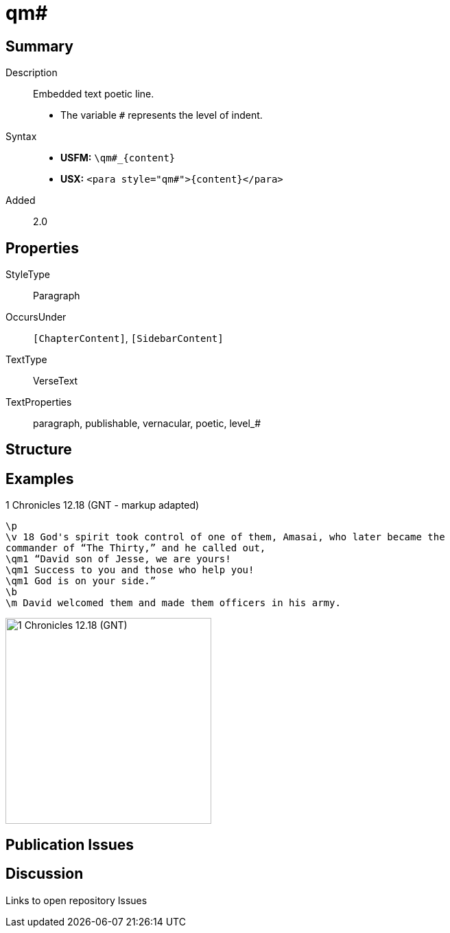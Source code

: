 = qm#
:description: Embedded text poetic line
:url-repo: https://github.com/usfm-bible/tcdocs/blob/main/markers/para/qm.adoc
:noindex:
ifndef::localdir[]
:source-highlighter: rouge
:localdir: ../
endif::[]
:imagesdir: {localdir}/images

// tag::public[]

== Summary

Description:: Embedded text poetic line.
* The variable `#` represents the level of indent.
Syntax::
* *USFM:* `+\qm#_{content}+`
* *USX:* `+<para style="qm#">{content}</para>+`
// tag::spec[]
Added:: 2.0
// end::spec[]

== Properties

StyleType:: Paragraph
OccursUnder:: `[ChapterContent]`, `[SidebarContent]`
TextType:: VerseText
TextProperties:: paragraph, publishable, vernacular, poetic, level_#

== Structure

== Examples

.1 Chronicles 12.18 (GNT - markup adapted)
[source#src-para-qm_1,usfm,highlight=3..5]
----
\p
\v 18 God's spirit took control of one of them, Amasai, who later became the 
commander of “The Thirty,” and he called out,
\qm1 “David son of Jesse, we are yours!
\qm1 Success to you and those who help you!
\qm1 God is on your side.”
\b
\m David welcomed them and made them officers in his army.
----

image::para/qm_1.jpg[1 Chronicles 12.18 (GNT),300]

== Publication Issues

// end::public[]

== Discussion

Links to open repository Issues
